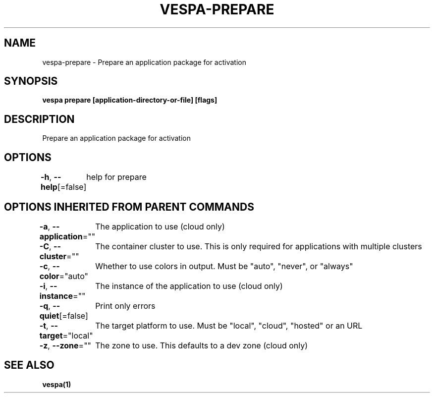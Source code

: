 .nh
.TH "VESPA-PREPARE" "1" "May 2024" "" ""

.SH NAME
.PP
vespa-prepare - Prepare an application package for activation


.SH SYNOPSIS
.PP
\fBvespa prepare [application-directory-or-file] [flags]\fP


.SH DESCRIPTION
.PP
Prepare an application package for activation


.SH OPTIONS
.PP
\fB-h\fP, \fB--help\fP[=false]
	help for prepare


.SH OPTIONS INHERITED FROM PARENT COMMANDS
.PP
\fB-a\fP, \fB--application\fP=""
	The application to use (cloud only)

.PP
\fB-C\fP, \fB--cluster\fP=""
	The container cluster to use. This is only required for applications with multiple clusters

.PP
\fB-c\fP, \fB--color\fP="auto"
	Whether to use colors in output. Must be "auto", "never", or "always"

.PP
\fB-i\fP, \fB--instance\fP=""
	The instance of the application to use (cloud only)

.PP
\fB-q\fP, \fB--quiet\fP[=false]
	Print only errors

.PP
\fB-t\fP, \fB--target\fP="local"
	The target platform to use. Must be "local", "cloud", "hosted" or an URL

.PP
\fB-z\fP, \fB--zone\fP=""
	The zone to use. This defaults to a dev zone (cloud only)


.SH SEE ALSO
.PP
\fBvespa(1)\fP
